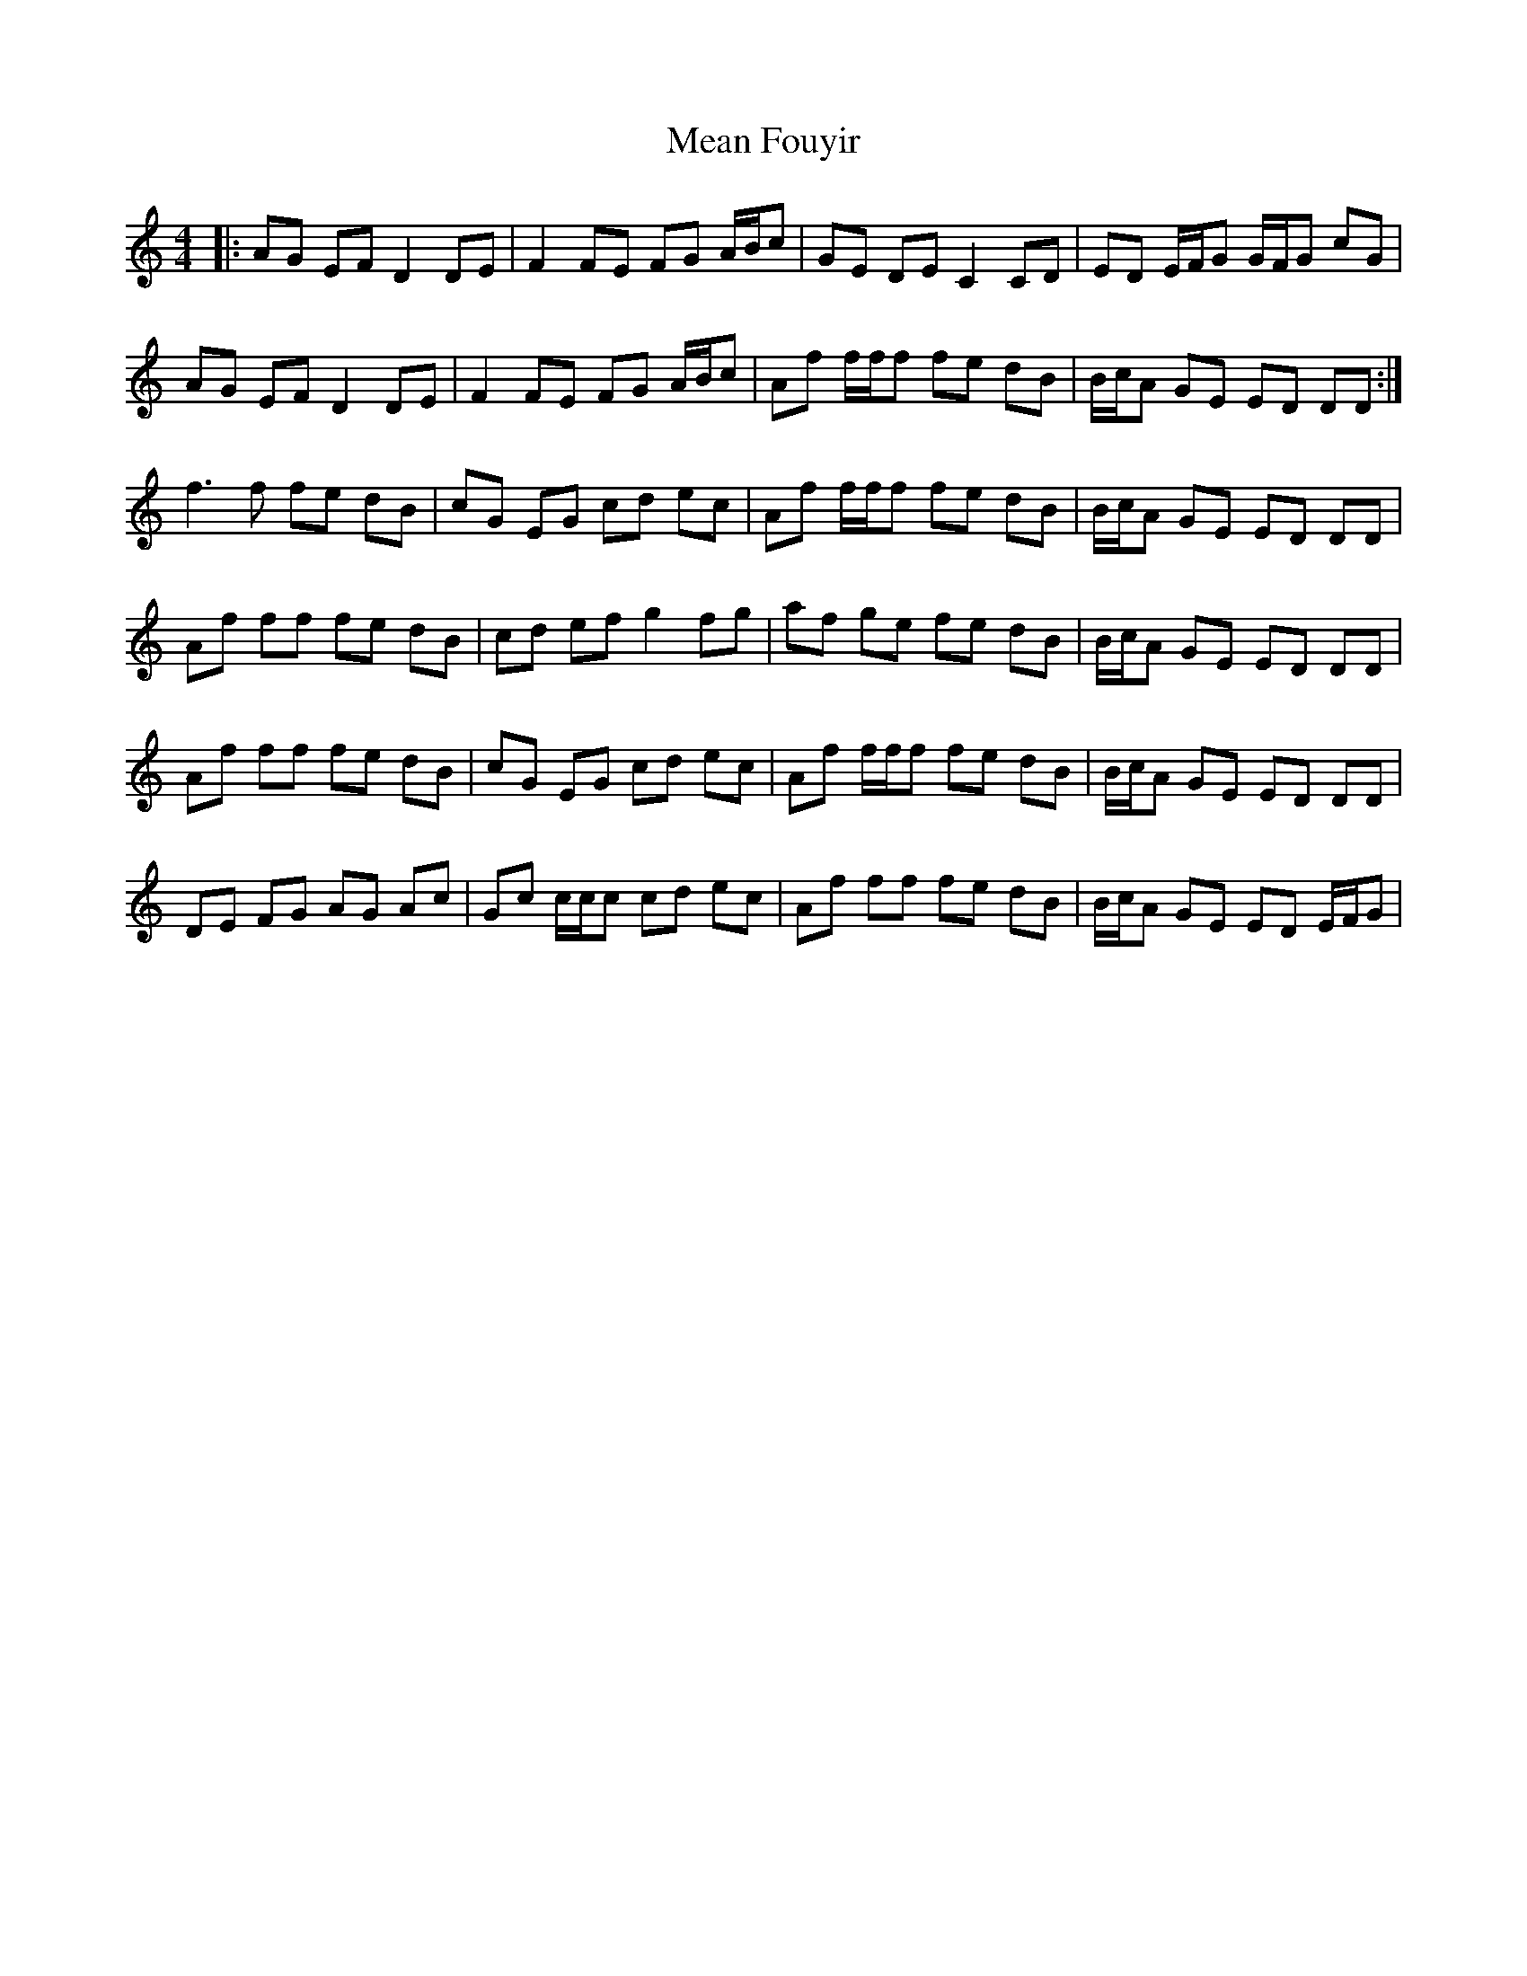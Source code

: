 X: 26213
T: Mean Fouyir
R: reel
M: 4/4
K: Ddorian
|:AG EF D2 DE|F2 FE FG A/B/c|GE DE C2 CD|ED E/F/G G/F/G cG|
AG EF D2 DE|F2 FE FG A/B/c|Af f/f/f fe dB|B/c/A GE ED DD:|
f3f fe dB|cG EG cd ec|Af f/f/f fe dB|B/c/A GE ED DD|
Af ff fe dB|cd ef g2 fg|af ge fe dB|B/c/A GE ED DD|
Af ff fe dB|cG EG cd ec|Af f/f/f fe dB|B/c/A GE ED DD|
DE FG AG Ac|Gc c/c/c cd ec|Af ff fe dB|B/c/A GE ED E/F/G|

